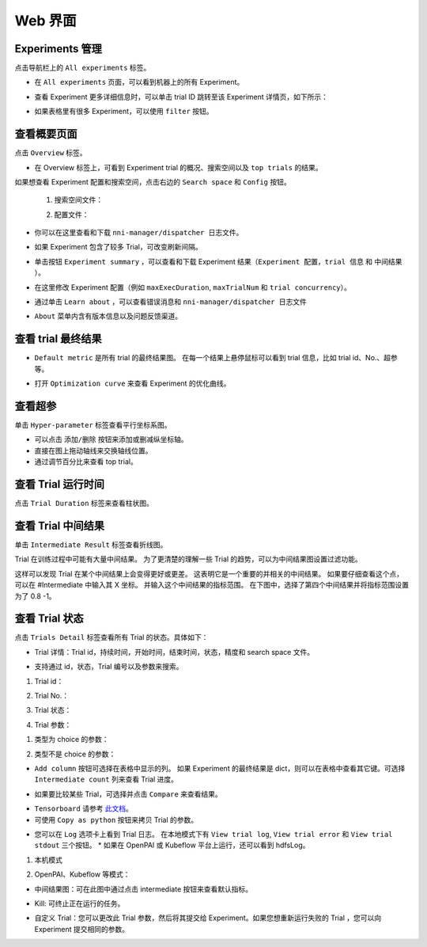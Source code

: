 .. bb68c969dbc2b3a2ec79d323cbd31401

Web 界面
==================

Experiments 管理
-----------------------

点击导航栏上的 ``All experiments`` 标签。

.. image:: ../../img/webui-img/managerExperimentList/experimentListNav.png
   :target: ../../img/webui-img/managerExperimentList/experimentListNav.png
   :alt: ExperimentList nav



* 在 ``All experiments`` 页面，可以看到机器上的所有 Experiment。 

.. image:: ../../img/webui-img/managerExperimentList/expList.png
   :target: ../../img/webui-img/managerExperimentList/expList.png
   :alt: Experiments list



* 查看 Experiment 更多详细信息时，可以单击 trial ID 跳转至该 Experiment 详情页，如下所示：

.. image:: ../../img/webui-img/managerExperimentList/toAnotherExp.png
   :target: ../../img/webui-img/managerExperimentList/toAnotherExp.png
   :alt: See this experiment detail



* 如果表格里有很多 Experiment，可以使用 ``filter`` 按钮。

.. image:: ../../img/webui-img/managerExperimentList/expFilter.png
   :target: ../../img/webui-img/managerExperimentList/expFilter.png
   :alt: filter button



查看概要页面
-----------------

点击 ``Overview`` 标签。


* 在 Overview 标签上，可看到 Experiment trial 的概况、搜索空间以及 ``top trials`` 的结果。


.. image:: ../../img/webui-img/full-oview.png
   :target: ../../img/webui-img/full-oview.png
   :alt: overview



如果想查看 Experiment 配置和搜索空间，点击右边的 ``Search space`` 和 ``Config`` 按钮。

   1. 搜索空间文件：


      .. image:: ../../img/webui-img/searchSpace.png
         :target: ../../img/webui-img/searchSpace.png
         :alt: searchSpace



   2. 配置文件：


      .. image:: ../../img/webui-img/config.png
         :target: ../../img/webui-img/config.png
         :alt: config



* 你可以在这里查看和下载 ``nni-manager/dispatcher 日志文件``。


.. image:: ../../img/webui-img/review-log.png
   :target: ../../img/webui-img/review-log.png
   :alt: logfile



* 如果 Experiment 包含了较多 Trial，可改变刷新间隔。


.. image:: ../../img/webui-img/refresh-interval.png
   :target: ../../img/webui-img/refresh-interval.png
   :alt: refresh




* 单击按钮 ``Experiment summary`` ，可以查看和下载 Experiment 结果（``Experiment 配置``，``trial 信息`` 和 ``中间结果`` ）。


.. image:: ../../img/webui-img/summary.png
   :target: ../../img/webui-img/summary.png
   :alt: summary



* 在这里修改 Experiment 配置（例如 ``maxExecDuration``, ``maxTrialNum`` 和 ``trial concurrency``）。


.. image:: ../../img/webui-img/edit-experiment-param.png
   :target: ../../img/webui-img/edit-experiment-param.png
   :alt: editExperimentParams



* 通过单击 ``Learn about`` ，可以查看错误消息和 ``nni-manager/dispatcher 日志文件``


.. image:: ../../img/webui-img/experimentError.png
   :target: ../../img/webui-img/experimentError.png
   :alt: experimentError




* ``About`` 菜单内含有版本信息以及问题反馈渠道。

查看 trial 最终结果
----------------------------------------------


* ``Default metric`` 是所有 trial 的最终结果图。 在每一个结果上悬停鼠标可以看到 trial 信息，比如 trial id、No.、超参等。


.. image:: ../../img/webui-img/default-metric.png
   :target: ../../img/webui-img/default-metric.png
   :alt: defaultMetricGraph



* 打开 ``Optimization curve`` 来查看 Experiment 的优化曲线。


.. image:: ../../img/webui-img/best-curve.png
   :target: ../../img/webui-img/best-curve.png
   :alt: bestCurveGraph


查看超参
--------------------

单击 ``Hyper-parameter`` 标签查看平行坐标系图。


* 可以点击 ``添加/删除`` 按钮来添加或删减纵坐标轴。
* 直接在图上拖动轴线来交换轴线位置。
* 通过调节百分比来查看 top trial。


.. image:: ../../img/webui-img/hyperPara.png
   :target: ../../img/webui-img/hyperPara.png
   :alt: hyperParameterGraph



查看 Trial 运行时间
-------------------

点击 ``Trial Duration`` 标签来查看柱状图。


.. image:: ../../img/webui-img/trial_duration.png
   :target: ../../img/webui-img/trial_duration.png
   :alt: trialDurationGraph



查看 Trial 中间结果
------------------------------------

单击 ``Intermediate Result`` 标签查看折线图。


.. image:: ../../img/webui-img/trials_intermeidate.png
   :target: ../../img/webui-img/trials_intermeidate.png
   :alt: trialIntermediateGraph



Trial 在训练过程中可能有大量中间结果。 为了更清楚的理解一些 Trial 的趋势，可以为中间结果图设置过滤功能。

这样可以发现 Trial 在某个中间结果上会变得更好或更差。 这表明它是一个重要的并相关的中间结果。 如果要仔细查看这个点，可以在 #Intermediate 中输入其 X 坐标。 并输入这个中间结果的指标范围。 在下图中，选择了第四个中间结果并将指标范围设置为了 0.8 -1。


.. image:: ../../img/webui-img/filter-intermediate.png
   :target: ../../img/webui-img/filter-intermediate.png
   :alt: filterIntermediateGraph



查看 Trial 状态
------------------

点击 ``Trials Detail`` 标签查看所有 Trial 的状态。具体如下：


* Trial 详情：Trial id，持续时间，开始时间，结束时间，状态，精度和 search space 文件。


.. image:: ../../img/webui-img/detail-local.png
   :target: ../../img/webui-img/detail-local.png
   :alt: detailLocalImage



* 支持通过 id，状态，Trial 编号以及参数来搜索。  

1. Trial id： 

.. image:: ../../img/webui-img/detail/searchId.png
   :target: ../../img/webui-img/detail/searchId.png
   :alt: searchTrialId


2. Trial No.： 

.. image:: ../../img/webui-img/detail/searchNo.png
   :target: ../../img/webui-img/detail/searchNo.png
   :alt: searchTrialNo.


3. Trial 状态：

.. image:: ../../img/webui-img/detail/searchStatus.png
   :target: ../../img/webui-img/detail/searchStatus.png
   :alt: searchStatus

4. Trial 参数：

(1) 类型为 choice 的参数：

.. image:: ../../img/webui-img/detail/searchParameterChoice.png
   :target: ../../img/webui-img/detail/searchParameterChoice.png
   :alt: searchParameterChoice

(2) 类型不是 choice 的参数：

.. image:: ../../img/webui-img/detail/searchParameterRange.png
   :target: ../../img/webui-img/detail/searchParameterRange.png
   :alt: searchParameterRange


* ``Add column`` 按钮可选择在表格中显示的列。 如果 Experiment 的最终结果是 dict，则可以在表格中查看其它键。可选择 ``Intermediate count`` 列来查看 Trial 进度。


.. image:: ../../img/webui-img/addColumn.png
   :target: ../../img/webui-img/addColumn.png
   :alt: addColumnGraph



* 如果要比较某些 Trial，可选择并点击 ``Compare`` 来查看结果。


.. image:: ../../img/webui-img/select-trial.png
   :target: ../../img/webui-img/select-trial.png
   :alt: selectTrialGraph


.. image:: ../../img/webui-img/compare.png
   :target: ../../img/webui-img/compare.png
   :alt: compareTrialsGraph


* ``Tensorboard`` 请参考 `此文档 <Tensorboard.rst>`__。


* 可使用 ``Copy as python`` 按钮来拷贝 Trial 的参数。


.. image:: ../../img/webui-img/copyParameter.png
   :target: ../../img/webui-img/copyParameter.png
   :alt: copyTrialParameters



* 您可以在 ``Log`` 选项卡上看到 Trial 日志。 在本地模式下有 ``View trial log``, ``View trial error`` 和 ``View trial stdout`` 三个按钮。 * 如果在 OpenPAI 或 Kubeflow 平台上运行，还可以看到 hdfsLog。

1. 本机模式

.. image:: ../../img/webui-img/detail/log-local.png
   :target: ../../img/webui-img/detail/log-local.png
   :alt: logOnLocal


2. OpenPAI、Kubeflow 等模式：

.. image:: ../../img/webui-img/detail-pai.png
   :target: ../../img/webui-img/detail-pai.png
   :alt: detailPai


* 中间结果图：可在此图中通过点击 intermediate 按钮来查看默认指标。


.. image:: ../../img/webui-img/intermediate.png
   :target: ../../img/webui-img/intermediate.png
   :alt: intermeidateGraph



* Kill: 可终止正在运行的任务。


.. image:: ../../img/webui-img/kill-running.png
   :target: ../../img/webui-img/kill-running.png
   :alt: killTrial



* 自定义 Trial：您可以更改此 Trial 参数，然后将其提交给 Experiment。如果您想重新运行失败的 Trial ，您可以向 Experiment 提交相同的参数。

.. image:: ../../img/webui-img/detail/customizedTrialButton.png
   :target: ../../img/webui-img/detail/customizedTrialButton.png
   :alt: customizedTrialButton



.. image:: ../../img/webui-img/detail/customizedTrial.png
   :target: ../../img/webui-img/detail/customizedTrial.png
   :alt: customizedTrial
